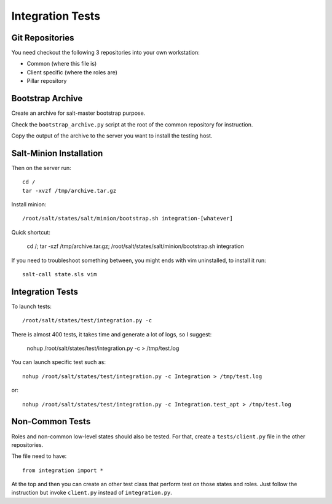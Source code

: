 Integration Tests
=================

Git Repositories
----------------

You need checkout the following 3 repositories into your own
workstation:

- Common (where this file is)
- Client specific (where the roles are)
- Pillar repository

Bootstrap Archive
-----------------

Create an archive for salt-master bootstrap purpose.

Check the ``bootstrap_archive.py`` script at the root of the common repository
for instruction.

Copy the output of the archive to the server you want to install the
testing host.

Salt-Minion Installation
------------------------

Then on the server run::

  cd /
  tar -xvzf /tmp/archive.tar.gz

Install minion::

  /root/salt/states/salt/minion/bootstrap.sh integration-[whatever]

Quick shortcut:

  cd /; tar -xzf /tmp/archive.tar.gz; /root/salt/states/salt/minion/bootstrap.sh integration

If you need to troubleshoot something between, you might ends with vim
uninstalled, to install it run::

  salt-call state.sls vim

Integration Tests
-----------------

To launch tests::

  /root/salt/states/test/integration.py -c

There is almost 400 tests, it takes time and generate a lot of logs, so I
suggest:

  nohup /root/salt/states/test/integration.py -c > /tmp/test.log

You can launch specific test such as::

  nohup /root/salt/states/test/integration.py -c Integration > /tmp/test.log

or::

  nohup /root/salt/states/test/integration.py -c Integration.test_apt > /tmp/test.log

Non-Common Tests
----------------

Roles and non-common low-level states should also be tested. For that, create a
``tests/client.py`` file in the other repositories.

The file need to have::

  from integration import *

At the top and then you can create an other test class that perform test on
those states and roles. Just follow the instruction but invoke ``client.py``
instead of ``integration.py``.
